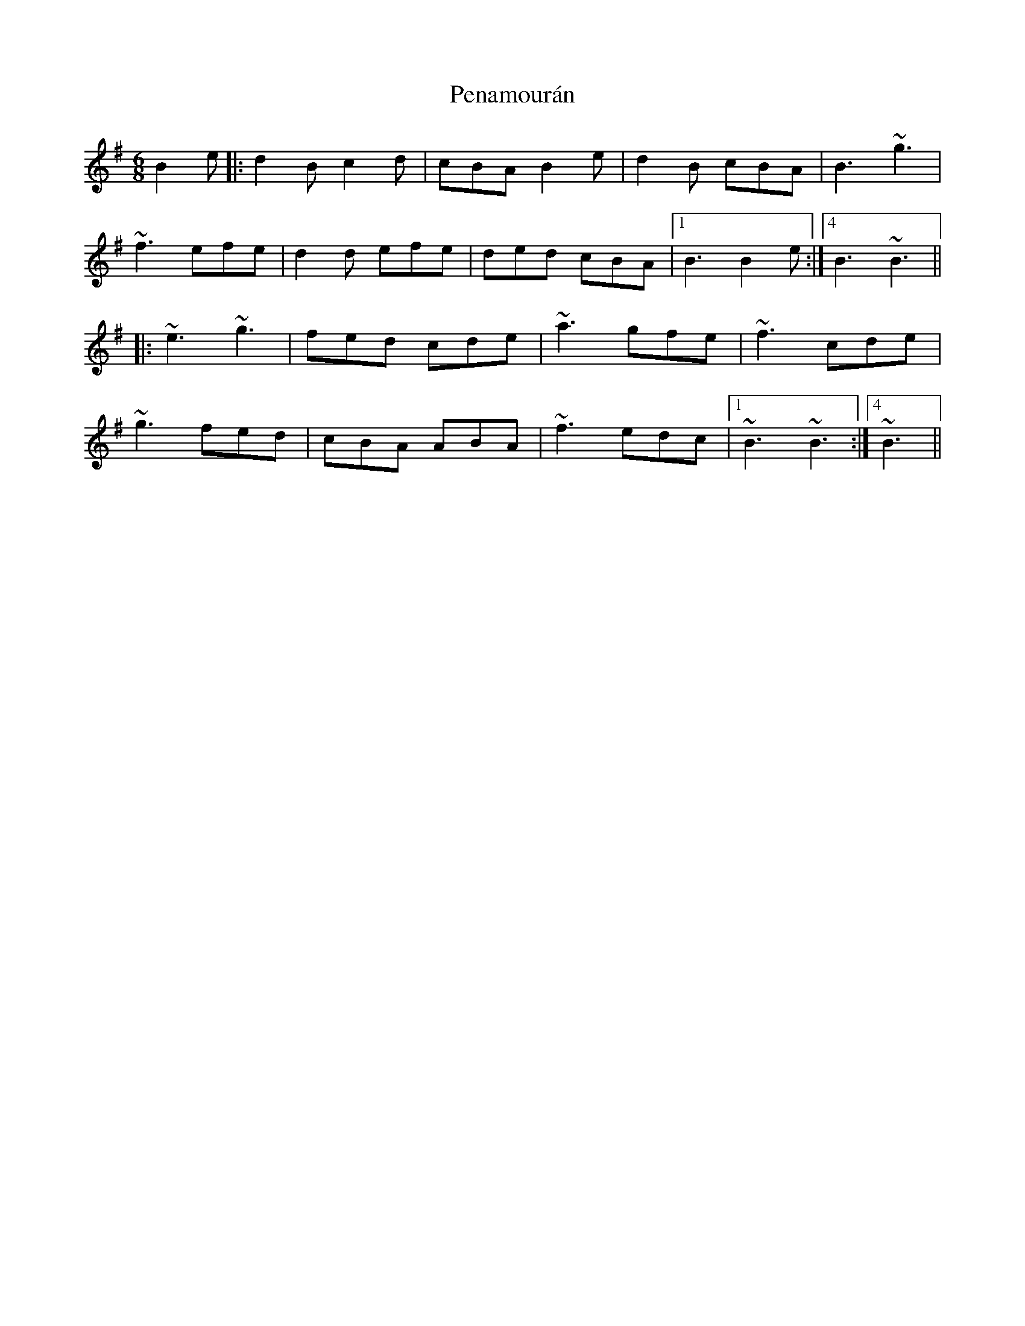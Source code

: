 X: 32061
T: Penamourán
R: jig
M: 6/8
K: Eminor
B2e|:d2B c2d|cBA B2e|d2B cBA|B3 ~g3|
~f3 efe|d2d efe|ded cBA|1 ,2,3 B3 B2 e:|4 B3 ~B3||
|:~e3 ~g3|fed cde|~a3 gfe|~f3cde|
~g3 fed|cBA ABA|~f3 edc|1 ,2,3 ~B3 ~B3:|4 ~B3||

